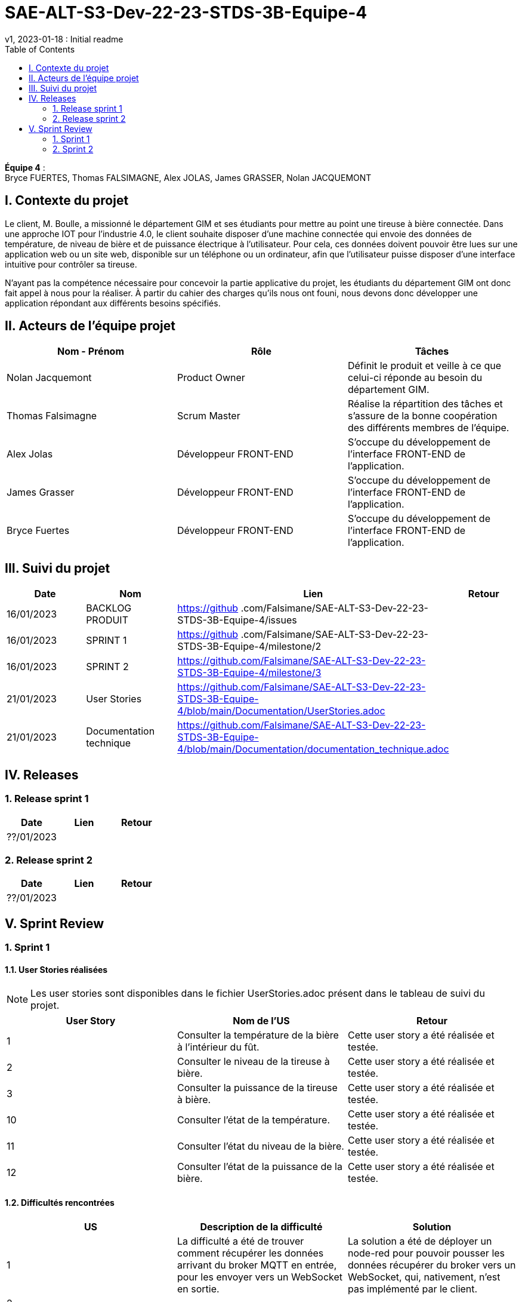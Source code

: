= SAE-ALT-S3-Dev-22-23-STDS-3B-Equipe-4
v1, 2023-01-18 : Initial readme
:icons: font
:experimental:
:toc:


*Équipe 4* : +
Bryce FUERTES, Thomas FALSIMAGNE, Alex JOLAS, James GRASSER, Nolan JACQUEMONT


== I. Contexte du projet

[.text-justify]
Le client, M. Boulle, a missionné le département GIM et ses étudiants pour mettre au point une tireuse à bière connectée. Dans une approche IOT pour l'industrie 4.0, le client souhaite disposer d'une machine connectée qui envoie des données de température, de niveau de bière et de puissance électrique à l’utilisateur. Pour cela, ces données doivent pouvoir être lues sur une application web ou un site web, disponible sur un téléphone ou un ordinateur, afin que l'utilisateur puisse disposer d'une interface intuitive pour contrôler sa tireuse. +

N'ayant pas la compétence nécessaire pour concevoir la partie applicative du projet, les étudiants du département GIM ont donc fait appel à nous pour la réaliser. À partir du cahier des charges qu'ils nous ont founi, nous devons donc développer une application répondant aux différents besoins spécifiés. 

== II. Acteurs de l'équipe projet 

[options="header,footer"]
|===
| Nom - Prénom  | Rôle         |  Tâches
| Nolan Jacquemont | Product Owner| Définit le produit et veille à ce que celui-ci réponde au besoin du département GIM.
| Thomas Falsimagne | Scrum Master | Réalise la répartition des tâches et s'assure de la bonne coopération des différents membres de l'équipe.
| Alex Jolas | Développeur FRONT-END | S'occupe du développement de l'interface FRONT-END de l'application.
| James Grasser | Développeur FRONT-END| S'occupe du développement de l'interface FRONT-END de l'application.
| Bryce Fuertes | Développeur FRONT-END | S'occupe du développement de l'interface FRONT-END de l'application.
|===

== III. Suivi du projet

[options="header,footer"]
|===
| Date    | Nom         |  Lien |                             Retour
| 16/01/2023 | BACKLOG PRODUIT| https://github .com/Falsimane/SAE-ALT-S3-Dev-22-23-STDS-3B-Equipe-4/issues |
| 16/01/2023 | SPRINT 1 | https://github .com/Falsimane/SAE-ALT-S3-Dev-22-23-STDS-3B-Equipe-4/milestone/2 |
| 16/01/2023 | SPRINT 2 | https://github.com/Falsimane/SAE-ALT-S3-Dev-22-23-STDS-3B-Equipe-4/milestone/3 |
| 21/01/2023 | User Stories | https://github.com/Falsimane/SAE-ALT-S3-Dev-22-23-STDS-3B-Equipe-4/blob/main/Documentation/UserStories.adoc |
| 21/01/2023 | Documentation technique | https://github.com/Falsimane/SAE-ALT-S3-Dev-22-23-STDS-3B-Equipe-4/blob/main/Documentation/documentation_technique.adoc |
|===


== IV. Releases  

=== 1. Release sprint 1

[options="header,footer"]
|===
| Date |  Lien | Retour
| ??/01/2023 | |
|===




=== 2. Release sprint 2

[options="header,footer"]
|===
| Date |  Lien | Retour
| ??/01/2023 | |
|===


== V. Sprint Review

=== 1. Sprint 1

==== 1.1. User Stories réalisées

NOTE: Les user stories sont disponibles dans le fichier UserStories.adoc présent dans le tableau de suivi du projet.

[options="header,footer"]
|===
| User Story | Nom de l'US| Retour
| 1 | Consulter la température de la bière à l’intérieur du fût.
| Cette user story a été réalisée et testée.
| 2 | Consulter le niveau de la tireuse à bière.|Cette user story a été réalisée et testée.
| 3 | Consulter la puissance de la tireuse à bière.|Cette user story a été réalisée et testée.
| 10 | Consulter l’état de la température.|Cette user story a été réalisée et testée.
| 11 | Consulter l’état du niveau de la bière.|Cette user story a été réalisée et testée.
| 12 | Consulter l’état de la puissance de la bière.|Cette user story a été réalisée et testée.
|===

==== 1.2. Difficultés rencontrées

[options="header,footer"]
|===
| US | Description de la difficulté | Solution
| 1 | La difficulté a été de trouver comment récupérer les données arrivant du broker MQTT en entrée, pour les envoyer vers un WebSocket en sortie. | La solution a été de déployer un node-red pour pouvoir pousser les données récupérer du broker vers un WebSocket, qui, nativement, n'est pas implémenté par le client.

| 2 |  |
| 3 |  |
| 10 |  |
| 11 |  |
| 12 |  |
|===


==== 1.3 Retour équipe projet

Ce premier sprint a été pour nous assez compliqué au départ, chaque membre de l'équipe ayant des compétences différentes, et ne connaissant pas forcément les technologies qui nous permettent maintenant de développer l'application. Il nous a donc fallu dans un premier temps faire quelques heures de formation, afin de pouvoir nous lancer réellement dans le projet. Cependant, nous terminons sur une bonne note. +

Effectivement, nous avons pu réaliser les user stories que nous avions définies pour le sprint 1. Nous sommes donc satisfaits de notre travail et sommes prêts à attaquer le sprint 2.

Vous trouverez toutes les indications dans le tableau de suivi de projet pour suivre notre avancée et pouvoir essayer notre application. La documentation technique vous permettra de comprendre comment l'application fonctionne et comment vous pouvez l'utiliser.

==== 1.4. Retour utilisateur

=== 2. Sprint 2



